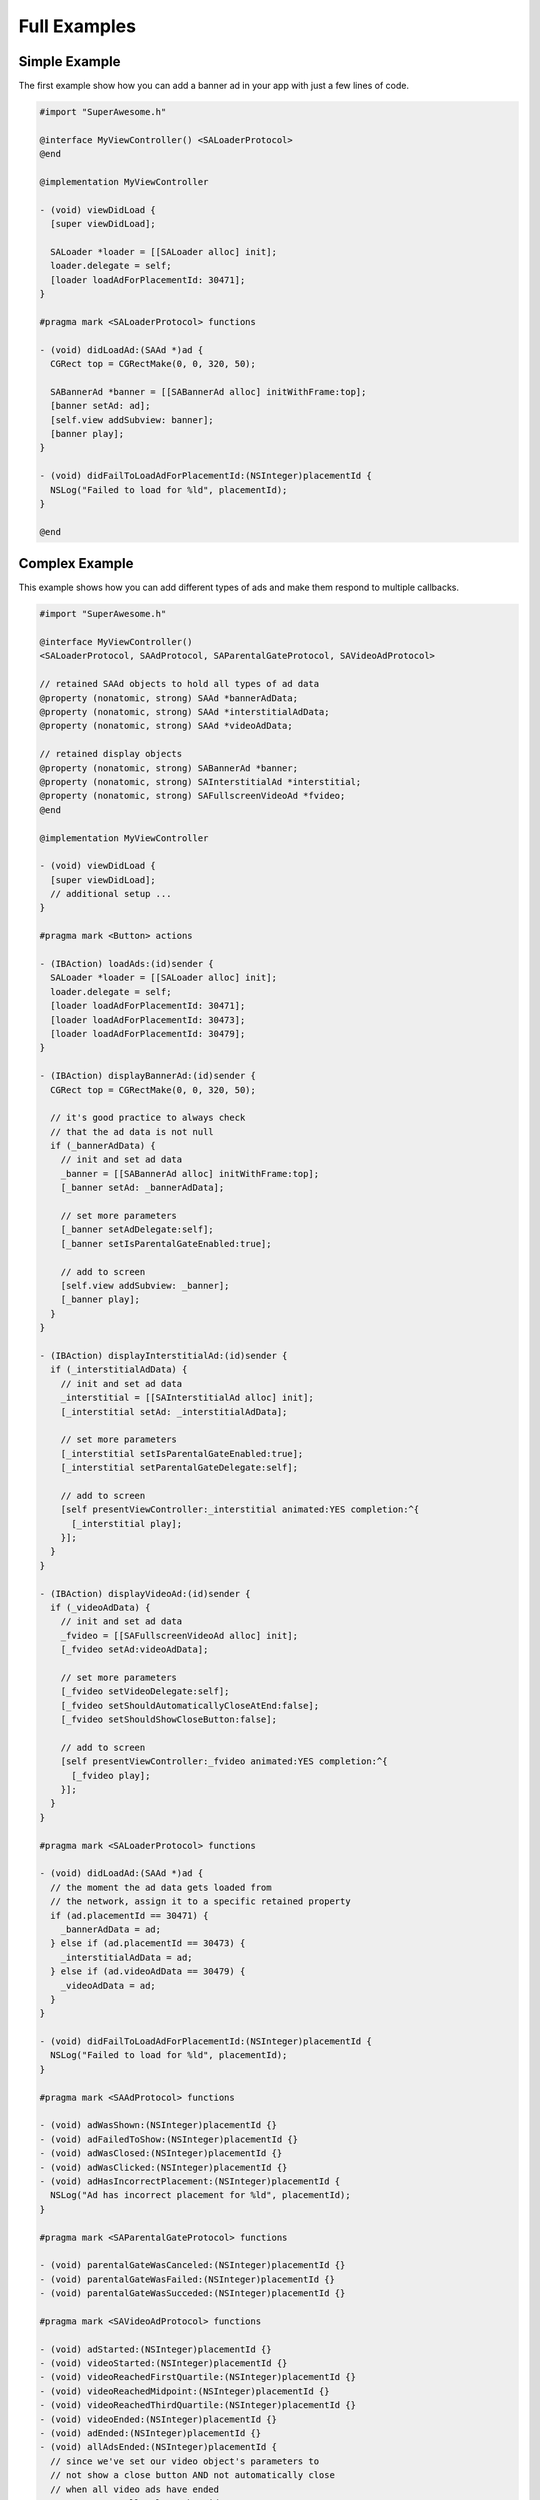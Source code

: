 Full Examples
=============

Simple Example
^^^^^^^^^^^^^^

The first example show how you can add a banner ad in your app with just a
few lines of code.

.. code-block:: objective-c

    #import "SuperAwesome.h"

    @interface MyViewController() <SALoaderProtocol>
    @end

    @implementation MyViewController

    - (void) viewDidLoad {
      [super viewDidLoad];

      SALoader *loader = [[SALoader alloc] init];
      loader.delegate = self;
      [loader loadAdForPlacementId: 30471];
    }

    #pragma mark <SALoaderProtocol> functions

    - (void) didLoadAd:(SAAd *)ad {
      CGRect top = CGRectMake(0, 0, 320, 50);

      SABannerAd *banner = [[SABannerAd alloc] initWithFrame:top];
      [banner setAd: ad];
      [self.view addSubview: banner];
      [banner play];
    }

    - (void) didFailToLoadAdForPlacementId:(NSInteger)placementId {
      NSLog("Failed to load for %ld", placementId);
    }

    @end

Complex Example
^^^^^^^^^^^^^^^

This example shows how you can add different types of ads and make them respond to
multiple callbacks.

.. code-block:: objective-c

    #import "SuperAwesome.h"

    @interface MyViewController()
    <SALoaderProtocol, SAAdProtocol, SAParentalGateProtocol, SAVideoAdProtocol>

    // retained SAAd objects to hold all types of ad data
    @property (nonatomic, strong) SAAd *bannerAdData;
    @property (nonatomic, strong) SAAd *interstitialAdData;
    @property (nonatomic, strong) SAAd *videoAdData;

    // retained display objects
    @property (nonatomic, strong) SABannerAd *banner;
    @property (nonatomic, strong) SAInterstitialAd *interstitial;
    @property (nonatomic, strong) SAFullscreenVideoAd *fvideo;
    @end

    @implementation MyViewController

    - (void) viewDidLoad {
      [super viewDidLoad];
      // additional setup ...
    }

    #pragma mark <Button> actions

    - (IBAction) loadAds:(id)sender {
      SALoader *loader = [[SALoader alloc] init];
      loader.delegate = self;
      [loader loadAdForPlacementId: 30471];
      [loader loadAdForPlacementId: 30473];
      [loader loadAdForPlacementId: 30479];
    }

    - (IBAction) displayBannerAd:(id)sender {
      CGRect top = CGRectMake(0, 0, 320, 50);

      // it's good practice to always check
      // that the ad data is not null
      if (_bannerAdData) {
        // init and set ad data
        _banner = [[SABannerAd alloc] initWithFrame:top];
        [_banner setAd: _bannerAdData];

        // set more parameters
        [_banner setAdDelegate:self];
        [_banner setIsParentalGateEnabled:true];

        // add to screen
        [self.view addSubview: _banner];
        [_banner play];
      }
    }

    - (IBAction) displayInterstitialAd:(id)sender {
      if (_interstitialAdData) {
        // init and set ad data
        _interstitial = [[SAInterstitialAd alloc] init];
        [_interstitial setAd: _interstitialAdData];

        // set more parameters
        [_interstitial setIsParentalGateEnabled:true];
        [_interstitial setParentalGateDelegate:self];

        // add to screen
        [self presentViewController:_interstitial animated:YES completion:^{
          [_interstitial play];
        }];
      }
    }

    - (IBAction) displayVideoAd:(id)sender {
      if (_videoAdData) {
        // init and set ad data
        _fvideo = [[SAFullscreenVideoAd alloc] init];
        [_fvideo setAd:videoAdData];

        // set more parameters
        [_fvideo setVideoDelegate:self];
        [_fvideo setShouldAutomaticallyCloseAtEnd:false];
        [_fvideo setShouldShowCloseButton:false];

        // add to screen
        [self presentViewController:_fvideo animated:YES completion:^{
          [_fvideo play];
        }];
      }
    }

    #pragma mark <SALoaderProtocol> functions

    - (void) didLoadAd:(SAAd *)ad {
      // the moment the ad data gets loaded from
      // the network, assign it to a specific retained property
      if (ad.placementId == 30471) {
        _bannerAdData = ad;
      } else if (ad.placementId == 30473) {
        _interstitialAdData = ad;
      } else if (ad.videoAdData == 30479) {
        _videoAdData = ad;
      }
    }

    - (void) didFailToLoadAdForPlacementId:(NSInteger)placementId {
      NSLog("Failed to load for %ld", placementId);
    }

    #pragma mark <SAAdProtocol> functions

    - (void) adWasShown:(NSInteger)placementId {}
    - (void) adFailedToShow:(NSInteger)placementId {}
    - (void) adWasClosed:(NSInteger)placementId {}
    - (void) adWasClicked:(NSInteger)placementId {}
    - (void) adHasIncorrectPlacement:(NSInteger)placementId {
      NSLog("Ad has incorrect placement for %ld", placementId);
    }

    #pragma mark <SAParentalGateProtocol> functions

    - (void) parentalGateWasCanceled:(NSInteger)placementId {}
    - (void) parentalGateWasFailed:(NSInteger)placementId {}
    - (void) parentalGateWasSucceded:(NSInteger)placementId {}

    #pragma mark <SAVideoAdProtocol> functions

    - (void) adStarted:(NSInteger)placementId {}
    - (void) videoStarted:(NSInteger)placementId {}
    - (void) videoReachedFirstQuartile:(NSInteger)placementId {}
    - (void) videoReachedMidpoint:(NSInteger)placementId {}
    - (void) videoReachedThirdQuartile:(NSInteger)placementId {}
    - (void) videoEnded:(NSInteger)placementId {}
    - (void) adEnded:(NSInteger)placementId {}
    - (void) allAdsEnded:(NSInteger)placementId {
      // since we've set our video object's parameters to
      // not show a close button AND not automatically close
      // when all video ads have ended
      // we can manually close the video
      // once it's ended - here
      [_fvideo close];
    }

    @end
